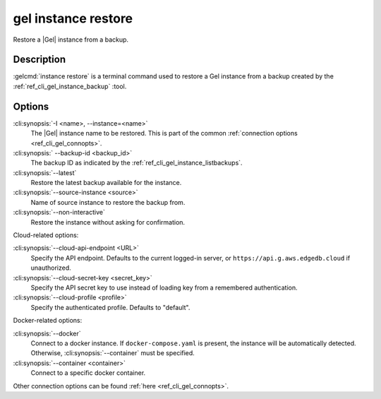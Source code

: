 .. _ref_cli_gel_instance_restore:


====================
gel instance restore
====================

Restore a |Gel| instance from a backup.

.. cli:synopsis::

    gel instance restore [<options>]


Description
===========

:gelcmd:`instance restore` is a terminal command used to restore a Gel
instance from a backup created by the :ref:`ref_cli_gel_instance_backup`
:tool.


Options
=======

:cli:synopsis:`-I <name>, --instance=<name>`
    The |Gel| instance name to be restored. This is part of the common
    :ref:`connection options <ref_cli_gel_connopts>`.

:cli:synopsis:` --backup-id <backup_id>`
    The backup ID as indicated by the
    :ref:`ref_cli_gel_instance_listbackups`.

:cli:synopsis:`--latest`
    Restore the latest backup available for the instance.

:cli:synopsis:`--source-instance <source>`
    Name of source instance to restore the backup from.

:cli:synopsis:`--non-interactive`
    Restore the instance without asking for confirmation.

Cloud-related options:

:cli:synopsis:`--cloud-api-endpoint <URL>`
    Specify the API endpoint. Defaults to the current logged-in server, or
    ``https://api.g.aws.edgedb.cloud`` if unauthorized.

:cli:synopsis:`--cloud-secret-key <secret_key>`
    Specify the API secret key to use instead of loading key from a remembered
    authentication.

:cli:synopsis:`--cloud-profile <profile>`
    Specify the authenticated profile. Defaults to "default".

Docker-related options:

:cli:synopsis:`--docker`
    Connect to a docker instance. If ``docker-compose.yaml`` is present, the
    instance will be automatically detected. Otherwise,
    :cli:synopsis:`--container` must be specified.

:cli:synopsis:`--container <container>`
    Connect to a specific docker container.

Other connection options can be found :ref:`here <ref_cli_gel_connopts>`.